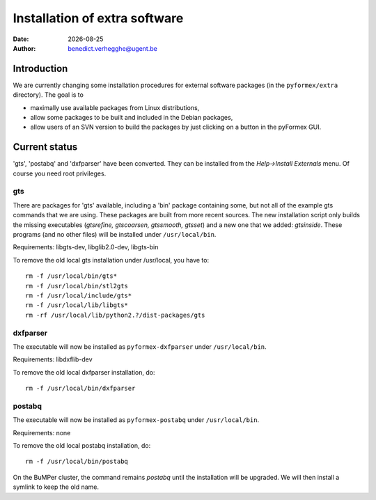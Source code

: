 ..   *- rst -*-

.. |date| date::

==============================
Installation of extra software
==============================
:Date: |date|
:Author: benedict.verhegghe@ugent.be

Introduction
------------

We are currently changing some installation procedures for external
software packages (in the ``pyformex/extra`` directory).
The goal is to

- maximally use available packages from Linux distributions,
- allow some packages to be built and included in the Debian packages,
- allow users of an SVN version to build the packages by just clicking on
  a button in the pyFormex GUI.


Current status
--------------

'gts', 'postabq' and 'dxfparser' have been converted. They can be installed
from the *Help->Install Externals* menu. Of course you need root privileges.

gts
...

There are packages for 'gts' available, including a 'bin' package containing
some, but not all of the example gts commands that we are using. These packages
are built from more recent sources. The new installation script only builds
the missing executables (*gtsrefine, gtscoarsen, gtssmooth, gtsset*) and a new
one that we added: *gtsinside*. These programs (and no other files) will be installed under ``/usr/local/bin``.

Requirements: libgts-dev, libglib2.0-dev, libgts-bin

To remove the old local gts installation under /usr/local, you have to::

  rm -f /usr/local/bin/gts*
  rm -f /usr/local/bin/stl2gts
  rm -f /usr/local/include/gts*
  rm -f /usr/local/lib/libgts*
  rm -rf /usr/local/lib/python2.?/dist-packages/gts


dxfparser
.........

The executable will now be installed as ``pyformex-dxfparser`` under ``/usr/local/bin``.

Requirements: libdxflib-dev

To remove the old local dxfparser installation, do::

  rm -f /usr/local/bin/dxfparser


postabq
.......

The executable will now be installed as ``pyformex-postabq`` under ``/usr/local/bin``.

Requirements: none

To remove the old local postabq installation, do::

  rm -f /usr/local/bin/postabq

On the BuMPer cluster, the command remains `postabq` until the installation will be upgraded. We will then install a symlink to keep the old name.


.. End

